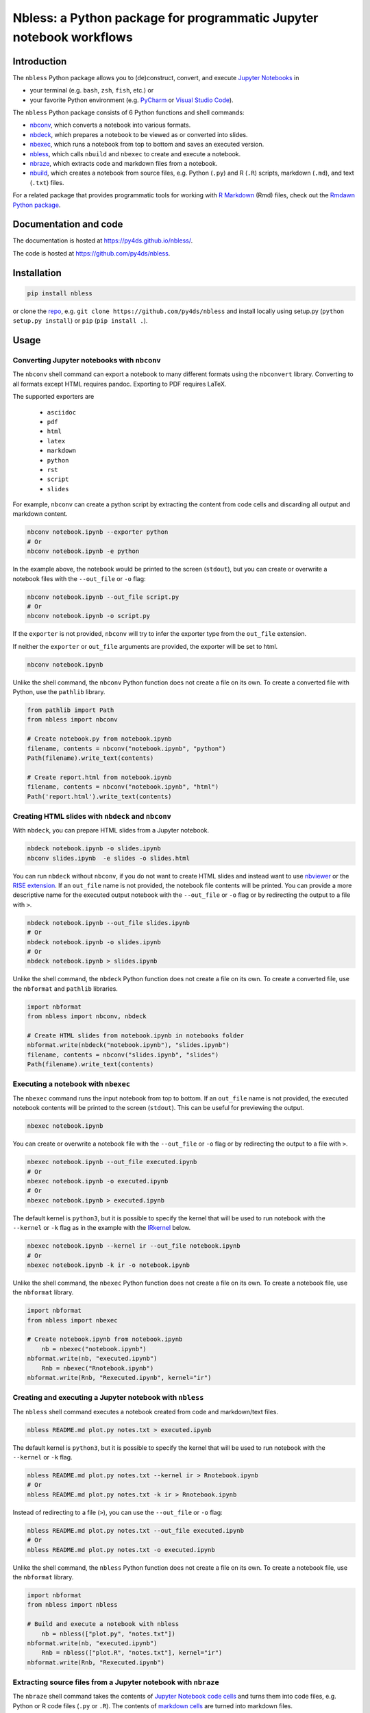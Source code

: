 Nbless: a Python package for programmatic Jupyter notebook workflows
====================================================================

|Build| |Chat| |Coverage| |License| |PyPI| |Python versions| |PyUp| |Repo status|

Introduction
------------

The ``nbless`` Python package allows you to (de)construct, convert, and execute `Jupyter
Notebooks <http://jupyter-notebook.readthedocs.io/en/latest/examples/Notebook/What%20is%20the%20Jupyter%20Notebook.html>`__
in

- your terminal (e.g. ``bash``, ``zsh``, ``fish``, etc.) or
- your favorite Python environment (e.g. `PyCharm <https://www.jetbrains.com/pycharm/>`__ or `Visual Studio Code <https://code.visualstudio.com/docs/python/python-tutorial>`__).

The ``nbless`` Python package consists of 6 Python functions and shell commands:

- nbconv_, which converts a notebook into various formats.
- nbdeck_, which prepares a notebook to be viewed as or converted into slides.
- nbexec_, which runs a notebook from top to bottom and saves an executed version.
- nbless_, which calls ``nbuild`` and ``nbexec`` to create and execute a notebook.
- nbraze_, which extracts code and markdown files from a notebook.
- nbuild_, which creates a notebook from source files, e.g. Python (``.py``) and R (``.R``) scripts, markdown (``.md``), and text (``.txt``) files.

For a related package that provides programmatic tools for working with `R Markdown <https://rmarkdown.rstudio.com/authoring_quick_tour.html>`__ (Rmd) files,
check out the `Rmdawn Python package <https://py4ds.github.io/rmdawn/>`__.

Documentation and code
----------------------

The documentation is hosted at https://py4ds.github.io/nbless/.

The code is hosted at https://github.com/py4ds/nbless.

Installation
------------

.. code:: sh

    pip install nbless

or clone the `repo <https://github.com/py4ds/nbless>`__, e.g.
``git clone https://github.com/py4ds/nbless`` and install locally
using setup.py (``python setup.py install``) or ``pip``
(``pip install .``).

Usage
-----

.. _nbconv:

Converting Jupyter notebooks with ``nbconv``
~~~~~~~~~~~~~~~~~~~~~~~~~~~~~~~~~~~~~~~~~~~~

The ``nbconv`` shell command can export a
notebook to many different formats using the ``nbconvert`` library.
Converting to all formats except HTML requires pandoc.
Exporting to PDF requires LaTeX.

The supported exporters are

    - ``asciidoc``
    - ``pdf``
    - ``html``
    - ``latex``
    - ``markdown``
    - ``python``
    - ``rst``
    - ``script``
    - ``slides``

For example, ``nbconv`` can create a python script by extracting
the content from code cells and discarding all output and markdown
content.

.. code:: sh

    nbconv notebook.ipynb --exporter python
    # Or
    nbconv notebook.ipynb -e python


In the example above, the notebook would be printed to the screen (``stdout``), but you can
create or overwrite a notebook files with the ``--out_file`` or ``-o`` flag:

.. code:: sh

    nbconv notebook.ipynb --out_file script.py
    # Or
    nbconv notebook.ipynb -o script.py

If the ``exporter`` is not provided, ``nbconv`` will try to infer the exporter type
from the ``out_file`` extension.

If neither the ``exporter`` or ``out_file`` arguments are provided, the exporter will be set to html.

.. code:: sh

    nbconv notebook.ipynb

Unlike the shell command,
the ``nbconv`` Python function does not create a file on its own.
To create a converted file with Python, use the ``pathlib`` library.

.. code:: python

    from pathlib import Path
    from nbless import nbconv

    # Create notebook.py from notebook.ipynb
    filename, contents = nbconv("notebook.ipynb", "python")
    Path(filename).write_text(contents)

    # Create report.html from notebook.ipynb
    filename, contents = nbconv("notebook.ipynb", "html")
    Path('report.html').write_text(contents)

.. _nbdeck:

Creating HTML slides with ``nbdeck`` and ``nbconv``
~~~~~~~~~~~~~~~~~~~~~~~~~~~~~~~~~~~~~~~~~~~~~~~~~~~

With ``nbdeck``, you can prepare HTML slides from a Jupyter notebook.

.. code:: sh

    nbdeck notebook.ipynb -o slides.ipynb
    nbconv slides.ipynb  -e slides -o slides.html

You can run ``nbdeck`` without ``nbconv``,
if you do not want to create HTML slides and instead want to use
`nbviewer <https://nbviewer.jupyter.org/>`__ or the
`RISE extension <https://github.com/damianavila/RISE#rise>`__.
If an ``out_file`` name is not provided, the notebook file contents will be
printed.
You can provide a more descriptive name for the executed output notebook with
the ``--out_file`` or ``-o`` flag or by redirecting the output to a file with
``>``.

.. code:: sh

    nbdeck notebook.ipynb --out_file slides.ipynb
    # Or
    nbdeck notebook.ipynb -o slides.ipynb
    # Or
    nbdeck notebook.ipynb > slides.ipynb

Unlike the shell command,
the ``nbdeck`` Python function does not create a file on its own.
To create a converted file, use the ``nbformat`` and  ``pathlib`` libraries.

.. code:: python

    import nbformat
    from nbless import nbconv, nbdeck

    # Create HTML slides from notebook.ipynb in notebooks folder
    nbformat.write(nbdeck("notebook.ipynb"), "slides.ipynb")
    filename, contents = nbconv("slides.ipynb", "slides")
    Path(filename).write_text(contents)

.. _nbexec:

Executing a notebook with ``nbexec``
~~~~~~~~~~~~~~~~~~~~~~~~~~~~~~~~~~~~

The ``nbexec`` command runs the input notebook from top to bottom.
If an ``out_file`` name is not provided, the executed notebook contents will be
printed to the screen (``stdout``). This can be useful for previewing the output.

.. code:: sh

    nbexec notebook.ipynb

You can create or overwrite a notebook file with the ``--out_file`` or ``-o`` flag
or by redirecting the output to a file with ``>``.

.. code:: sh

    nbexec notebook.ipynb --out_file executed.ipynb
    # Or
    nbexec notebook.ipynb -o executed.ipynb
    # Or
    nbexec notebook.ipynb > executed.ipynb

The default kernel is ``python3``, but it is possible to specify the kernel
that will be used to run notebook with the ``--kernel`` or ``-k`` flag
as in the example with the `IRkernel <https://irkernel.github.io>`__ below.

.. code:: sh

    nbexec notebook.ipynb --kernel ir --out_file notebook.ipynb
    # Or
    nbexec notebook.ipynb -k ir -o notebook.ipynb

Unlike the shell command,
the ``nbexec`` Python function does not create a file on its own.
To create a notebook file, use the ``nbformat`` library.

.. code:: python

    import nbformat
    from nbless import nbexec

    # Create notebook.ipynb from notebook.ipynb
	nb = nbexec("notebook.ipynb")
    nbformat.write(nb, "executed.ipynb")
	Rnb = nbexec("Rnotebook.ipynb")
    nbformat.write(Rnb, "Rexecuted.ipynb", kernel="ir")

.. _nbless:

Creating and executing a Jupyter notebook with ``nbless``
~~~~~~~~~~~~~~~~~~~~~~~~~~~~~~~~~~~~~~~~~~~~~~~~~~~~~~~~~

The ``nbless`` shell command executes a notebook created from code and markdown/text files.

.. code:: sh

    nbless README.md plot.py notes.txt > executed.ipynb

The default kernel is ``python3``, but it is possible to specify the kernel that will be used to run notebook with the
``--kernel`` or ``-k`` flag.

.. code:: sh

    nbless README.md plot.py notes.txt --kernel ir > Rnotebook.ipynb
    # Or
    nbless README.md plot.py notes.txt -k ir > Rnotebook.ipynb

Instead of redirecting to a file (``>``), you can use the ``--out_file``
or ``-o`` flag:

.. code:: sh

    nbless README.md plot.py notes.txt --out_file executed.ipynb
    # Or
    nbless README.md plot.py notes.txt -o executed.ipynb

Unlike the shell command,
the ``nbless`` Python function does not create a file on its own.
To create a notebook file, use the ``nbformat`` library.

.. code:: python

    import nbformat
    from nbless import nbless

    # Build and execute a notebook with nbless
	nb = nbless(["plot.py", "notes.txt"])
    nbformat.write(nb, "executed.ipynb")
	Rnb = nbless(["plot.R", "notes.txt"], kernel="ir")
    nbformat.write(Rnb, "Rexecuted.ipynb")

.. _nbraze:

Extracting source files from a Jupyter notebook with ``nbraze``
~~~~~~~~~~~~~~~~~~~~~~~~~~~~~~~~~~~~~~~~~~~~~~~~~~~~~~~~~~~~~~~

The ``nbraze`` shell command takes the contents of `Jupyter Notebook code cells
<https://jupyter-notebook.readthedocs.io/en/stable/examples/Notebook/Running%20Code.html>`__
and turns them into code files, e.g. Python or R code files (``.py`` or
``.R``). The contents of `markdown cells
<https://jupyter-notebook.readthedocs.io/en/stable/examples/Notebook/Working%20With%20Markdown%20Cells.html>`__
are turned into markdown files.

.. code:: sh

    nbraze notebook.ipynb

The default code file extension for ``nbraze`` is ``py``, but it is possible to
set the file extension with the ``--extension`` or ``-e`` flag. If the
``language_info`` key is defined in the Jupyter notebook metadata, ``nbraze``
can try to infer the code file extension from the programming language.

.. code:: sh

    nbraze notebook.ipynb --extension R
    nbraze notebook.ipynb -e js

.. code:: python

    from nbless import nbraze

    # Create source files from notebook.ipynb
	nbraze("notebook.ipynb")
	nbraze("notebook.ipynb", extension="R")

.. _nbuild:

Creating a Jupyter notebook with ``nbuild``
~~~~~~~~~~~~~~~~~~~~~~~~~~~~~~~~~~~~~~~~~~~

The ``nbuild`` shell command takes the contents of Python or R code files
(``.py`` or ``.R``) and stores them as `Jupyter Notebook code
cells <https://jupyter-notebook.readthedocs.io/en/stable/examples/Notebook/Running%20Code.html>`__.
The contents of all other files are stored in `markdown
cells <https://jupyter-notebook.readthedocs.io/en/stable/examples/Notebook/Working%20With%20Markdown%20Cells.html>`__.

.. code:: sh

    nbuild README.md plot.py notes.txt > notebooks/notebook.ipynb

Instead of redirecting to a file (``>``), you can use the ``--out_file``
or ``-o`` flag:

.. code:: sh

    nbuild README.md plot.py notes.txt --out_file notebooks/notebook.ipynb
    # Or
    nbuild README.md plot.py notes.txt -o notebooks/notebook.ipynb

You can preview the raw notebook output by running ``nbuild`` with only the positional arguments:

.. code:: sh

    nbuild README.md plot.py notes.txt

The ``nbuild`` Python function does not create a file on its own.
To create a notebook file, use the ``nbformat`` library.

.. code:: python

    import nbformat
    from nbless import nbuild

    # Create notebook.ipynb from plot.py and notes.txt
    nb = nbuild(["plot.py", "notes.txt"])
    nbformat.write(nb, "notebook.ipynb")

Related projects
----------------

- `pandoc <https://pandoc.org/MANUAL.html#creating-jupyter-notebooks-with-pandoc>`__
- `jupytext <https://github.com/mwouts/jupytext>`__
- `notedown <https://github.com/aaren/notedown>`__

The packages listed above can all convert Jupyter notebooks to other formats:

- markdown files (all three) or
- Python scripts (``jupytext``).

Nbless wraps `jupyter nbconvert <https://nbconvert.readthedocs.io>`__ to convert notebooks to other file types, but it can do something all of the aforementioned packages cannot.
Nbless can take a more modular approach to file conversion by extracting the contents of each notebook cell into a separate file (cell -> file) or using a source file to create each notebook cell (file -> cell).
Looking beyond simple file conversion, Nbless includes a tool for making slides from notebooks (by setting ``slide_type`` in notebook metadata).

Next Steps
----------

Currently, notebook metadata is lost when using ``nbraze``/``nbuild``/``nbless``.

- Enable ``nbuild``/``nbless`` to accept metadata via a ``metadata.json`` file.
- Enable ``nbraze`` to output metadata via a ``metadata.json`` file.

.. |Build| image:: https://travis-ci.org/py4ds/nbless.svg?branch=master
   :target: https://travis-ci.org/py4ds/nbless
.. |Chat| image:: https://badges.gitter.im/py4ds/nbless.svg
   :alt: Join the chat at https://gitter.im/py4ds/nbless
   :target: https://gitter.im/py4ds/nbless?utm_source=badge&utm_medium=badge&utm_campaign=pr-badge&utm_content=badge
.. |Coverage| image:: https://img.shields.io/codecov/c/gh/py4ds/nbless.svg
   :target: https://codecov.io/gh/py4ds/nbless
.. |License| image:: https://img.shields.io/badge/License-MIT-purple.svg
   :target: https://opensource.org/licenses/MIT
.. |PyPI| image:: https://img.shields.io/pypi/v/nbless.svg
   :target: https://pypi.python.org/pypi/nbless
.. |Repo status| image:: https://www.repostatus.org/badges/latest/active.svg
   :alt: Project Status: Active – The project has reached a stable, usable state and is being actively developed.
   :target: https://www.repostatus.org/#active
.. |PyUp| image:: https://pyup.io/repos/github/py4ds/nbless/shield.svg
   :target: https://pyup.io/repos/github/py4ds/nbless/
.. |Python versions| image:: https://img.shields.io/pypi/pyversions/nbless.svg
   :alt: PyPI - Python Version
   :target: https://www.python.org/downloads/
